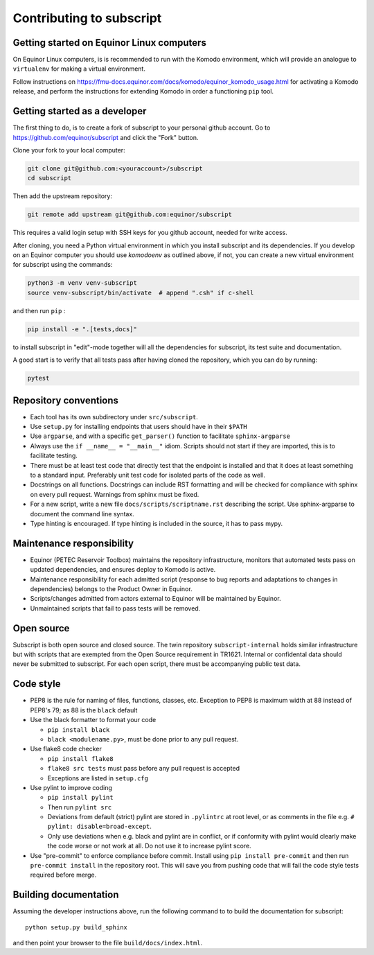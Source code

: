 
Contributing to subscript
=========================

Getting started on Equinor Linux computers
------------------------------------------

On Equinor Linux computers, is is recommended to run with the Komodo
environment, which will provide an analogue to ``virtualenv`` for making a
virtual environment.

Follow instructions on
https://fmu-docs.equinor.com/docs/komodo/equinor_komodo_usage.html for
activating a Komodo release, and perform the instructions for extending Komodo
in order a functioning ``pip`` tool.

Getting started as a developer
------------------------------

The first thing to do, is to create a fork of subscript to your personal github
account. Go to https://github.com/equinor/subscript and click the "Fork"
button.

Clone your fork to your local computer:

.. code-block:: console

  git clone git@github.com:<youraccount>/subscript
  cd subscript

Then add the upstream repository:

.. code-block:: console

  git remote add upstream git@github.com:equinor/subscript

This requires a valid login setup with SSH keys for you github account, needed
for write access.

After cloning, you need a Python virtual environment in which you install
subscript and its dependencies. If you develop on an Equinor computer you
should use `komodoenv` as outlined above, if not, you can create a new virtual
environment for subscript using the commands:

.. code-block:: console

  python3 -m venv venv-subscript
  source venv-subscript/bin/activate  # append ".csh" if c-shell

and then run ``pip`` :

.. code-block:: console

  pip install -e ".[tests,docs]"

to install subscript in "edit"-mode together will all the dependencies for
subscript, its test suite and documentation.

A good start is to verify that all tests pass after having cloned the
repository, which you can do by running:

.. code-block:: console

  pytest


Repository conventions
----------------------

* Each tool has its own subdirectory under ``src/subscript``.
* Use ``setup.py`` for installing endpoints that users should have in their ``$PATH``
* Use ``argparse``, and with a specific ``get_parser()`` function to facilitate ``sphinx-argparse``
* Always use the ``if __name__ = "__main__"`` idiom. Scripts should not start if they are
  imported, this is to facilitate testing.
* There must be at least test code that directly test that the endpoint is installed and
  that it does at least something to a standard input. Preferably unit test code for
  isolated parts of the code as well.
* Docstrings on all functions. Docstrings can include RST formatting and will
  be checked for compliance with sphinx on every pull request. Warnings from sphinx
  must be fixed.
* For a new script, write a new file ``docs/scripts/scriptname.rst`` describing
  the script. Use sphinx-argparse to document the command line syntax.
* Type hinting is encouraged. If type hinting is included in the source, it has to pass
  mypy.


Maintenance responsibility
--------------------------

* Equinor (PETEC Reservoir Toolbox) maintains the repository infrastructure,
  monitors that automated tests pass on updated dependencies, and ensures
  deploy to Komodo is active.
* Maintenance responsibility for each admitted script (response to bug reports
  and adaptations to changes in dependencies) belongs to the Product Owner
  in Equinor.
* Scripts/changes admitted from actors external to Equinor will be maintained
  by Equinor.
* Unmaintained scripts that fail to pass tests will be removed.

Open source
-----------

Subscript is both open source and closed source. The twin repository
``subscript-internal`` holds similar infrastructure but with scripts that are
exempted from the Open Source requirement in TR1621. Internal or confidental
data should never be submitted to subscript. For each open script, there must
be accompanying public test data.

Code style
----------

* PEP8 is the rule for naming of files, functions, classes, etc. Exception to
  PEP8 is maximum width at 88 instead of PEP8's 79; as 88 is the ``black``
  default

* Use the black formatter to format your code

  * ``pip install black``
  * ``black <modulename.py>``, must be done prior to any pull request.

* Use flake8 code checker

  * ``pip install flake8``
  * ``flake8 src tests`` must pass before any pull request is accepted
  * Exceptions are listed in ``setup.cfg``

* Use pylint to improve coding

  * ``pip install pylint``
  * Then run ``pylint src``
  * Deviations from default (strict) pylint are stored in ``.pylintrc`` at root level,
    or as comments in the file e.g. ``# pylint: disable=broad-except``.
  * Only use deviations when e.g. black and pylint are in conflict, or if conformity with
    pylint would clearly make the code worse or not work at all. Do not use it to
    increase pylint score.

* Use "pre-commit" to enforce compliance before commit. Install using ``pip install pre-commit``
  and then run ``pre-commit install`` in the repository root. This will save you from
  pushing code that will fail the code style tests required before merge.

Building documentation
----------------------

Assuming the developer instructions above, run the following command to to
build the documentation for subscript::

  python setup.py build_sphinx

and then point your browser to the file ``build/docs/index.html``.
